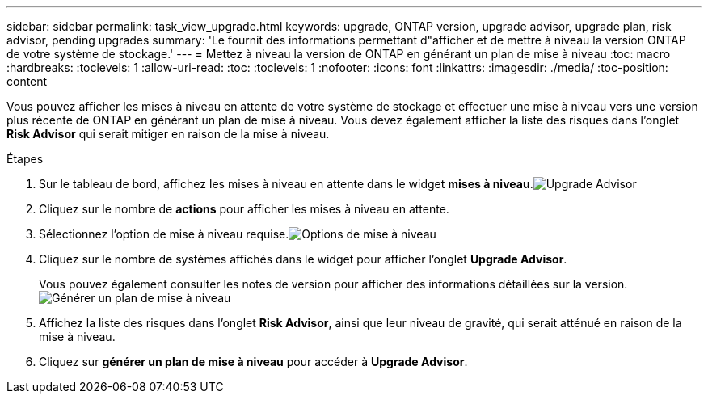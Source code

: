 ---
sidebar: sidebar 
permalink: task_view_upgrade.html 
keywords: upgrade, ONTAP version, upgrade advisor, upgrade plan, risk advisor, pending upgrades 
summary: 'Le fournit des informations permettant d"afficher et de mettre à niveau la version ONTAP de votre système de stockage.' 
---
= Mettez à niveau la version de ONTAP en générant un plan de mise à niveau
:toc: macro
:hardbreaks:
:toclevels: 1
:allow-uri-read: 
:toc: 
:toclevels: 1
:nofooter: 
:icons: font
:linkattrs: 
:imagesdir: ./media/
:toc-position: content


[role="lead"]
Vous pouvez afficher les mises à niveau en attente de votre système de stockage et effectuer une mise à niveau vers une version plus récente de ONTAP en générant un plan de mise à niveau. Vous devez également afficher la liste des risques dans l'onglet *Risk Advisor* qui serait mitiger en raison de la mise à niveau.

.Étapes
. Sur le tableau de bord, affichez les mises à niveau en attente dans le widget *mises à niveau*.image:upgrade_advisor_widget.png["Upgrade Advisor"]
. Cliquez sur le nombre de *actions* pour afficher les mises à niveau en attente.
. Sélectionnez l'option de mise à niveau requise.image:upgrade_options.png["Options de mise à niveau"]
. Cliquez sur le nombre de systèmes affichés dans le widget pour afficher l'onglet *Upgrade Advisor*.
+
Vous pouvez également consulter les notes de version pour afficher des informations détaillées sur la version.image:generate_upgrade_plan.png["Générer un plan de mise à niveau"]

. Affichez la liste des risques dans l'onglet *Risk Advisor*, ainsi que leur niveau de gravité, qui serait atténué en raison de la mise à niveau.
. Cliquez sur *générer un plan de mise à niveau* pour accéder à *Upgrade Advisor*.

